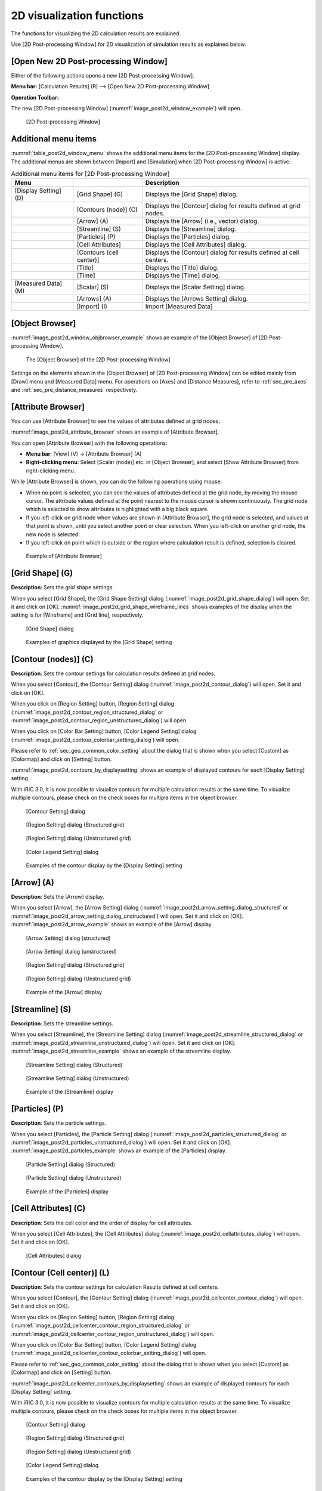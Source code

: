 .. _sec_2d_vis_func:

2D visualization functions
============================

The functions for visualizing the 2D calculation results are explained.

Use [2D Post-processing Window] for 2D visualization of simulation
results as explained below.

[Open New 2D Post-processing Window]
-------------------------------------

.. |post2d-window-icon| image:: images/post2d-window-icon.png

Either of the following actions opens a new [2D Post-processing Window].

**Menu bar:** [Calculation Results] (R) --> [Open New 2D Post-processing Window]

**Operation Toolbar:** |post2d-window-icon|

The new [2D Post-processing Window] (:numref:`image_post2d_window_example`)
will open.

.. _image_post2d_window_example:

.. figure:: images/post2d_window_example.png
   :width: 380pt

   [2D Post-processing Window]

Additional menu items
----------------------

:numref:`table_post2d_window_menu` shows the additional menu items for
the [2D Post-processing Window] display.
The additional menus are shown between [Import] and
[Simulation] when [2D Post-processing Window] is active.

.. _table_post2d_window_menu:

.. list-table:: Additional menu items for [2D Post-processing Window]
   :header-rows: 1

   * - Menu
     -
     - Description
   * - [Display Setting] (D)
     - [Grid Shape] (G)
     - Displays the [Grid Shape] dialog.
   * -
     - [Contours (node)] (C)
     - Displays the [Contour] dialog for results defined at grid nodes.
   * -
     - [Arrow] (A)
     - Displays the [Arrow] (i.e., vector) dialog.
   * -
     - [Streamline] (S)
     - Displays the [Streamline] dialog.
   * -
     - [Particles] (P)
     - Displays the [Particles] dialog.
   * -
     - [Cell Attributes]
     - Displays the [Cell Attributes] dialog.
   * -
     - [Contours (cell center)]
     - Displays the [Contour] dialog for results defined at cell centers.
   * -
     - [Title]
     - Displays the [Title] dialog.
   * -
     - [Time]
     - Displays the [Time] dialog.
   * - [Measured Data] (M)
     - [Scalar] (S)
     - Displays the [Scalar Setting] dialog.
   * -
     - [Arrows] (A)
     - Displays the [Arrows Setting] dialog.
   * -
     - [Import] (I)
     - Import [Measured Data]

[Object Browser]
------------------

:numref:`image_post2d_window_objbrowser_example` shows an example
of the [Object Browser] of [2D
Post-processing Window].

.. _image_post2d_window_objbrowser_example:

.. figure:: images/post2d_window_objbrowser_example.png
   :width: 160pt

   The [Object Browser] of the [2D Post-processing Window]

Settings on the elements shown in the [Object Browser] of [2D
Post-processing Window] can be edited mainly from [Draw] menu and
[Measured Data] menu. For operations on [Axes] and [Distance Measures],
refer to :ref:`sec_pre_axes` and :ref:`sec_pre_distance_measures`
respectively.

[Attribute Browser]
-----------------------------

You can use [Attribute Browser] to see the values of attributes
defined at grid nodes.

:numref:`image_post2d_attribute_browser` shows an example of
[Attribute Browser].

You can open [Attribute Browser] with the following operations:

* **Menu bar**: [View] (V) -> [Attribute Browser] (A)
* **Right-clicking menu**: Select [Scalar (node)] etc. in [Object Browser],
  and select [Show Attribute Browser] from right-clicking menu.

While [Attribute Browser] is shown, you can do the following operations
using mouse:

* When no point is selected, you can see the values of attributes 
  defined at the grid node, by moving the mouse cursor. The attribute values
  defined at the point nearest to the mouse cursor is shown continuously.
  The grid node which is selected to show attributes is highlighted
  with a big black square.

* If you left-click on grid node when values are shown in [Attribute Browser],
  the grid node is selected, and values at that point is shown, until you select
  another point or clear selection. When you left-click on another grid node,
  the new node is selected.

* If you left-click on point which is outside or the region where calculation
  result is defined, selection is cleared.

.. _image_post2d_attribute_browser:

.. figure:: images/post2d_attribute_browser.png
   :width: 200pt

   Example of [Attribute Browser]

[Grid Shape] (G)
------------------

**Description**: Sets the grid shape settings.

When you select [Grid Shape], the [Grid Shape Setting] dialog
(:numref:`image_post2d_grid_shape_dialog`) will open.
Set it and click on [OK].
:numref:`image_post2d_grid_shape_wireframe_lines` shows examples of
the display when the setting is for [Wireframe] and [Grid line],
respectively.

.. _image_post2d_grid_shape_dialog:

.. figure:: images/post2d_grid_shape_dialog.png
   :width: 100pt

   [Grid Shape] dialog

.. _image_post2d_grid_shape_wireframe_lines:

.. figure:: images/post2d_grid_shape_wireframe_lines.png
   :width: 380pt

   Examples of graphics displayed by the [Grid Shape] setting

[Contour (nodes)] (C)
-------------------------

**Description**: Sets the contour settings for calculation results
defined at grid nodes.

When you select [Contour], the [Contour Setting] dialog
(:numref:`image_post2d_contour_dialog`) will open.
Set it and click on [OK].

When you click on [Region Setting] button, [Region Setting]
dialog (:numref:`image_post2d_contour_region_structured_dialog` or
:numref:`image_post2d_contour_region_unstructured_dialog`) will open.

When you click on [Color Bar Setting] button, [Color Legend Setting]
dialog (:numref:`image_post2d_contour_colorbar_setting_dialog`) will open.

Please refer to :ref:`sec_geo_common_color_setting` about the dialog
that is shown when you select
[Custom] as [Colormap] and click on [Setting] button.

:numref:`image_post2d_contours_by_displaysetting` shows an example of
displayed contours for each [Display Setting] setting.

With iRIC 3.0, it is now possible to visualize contours for multiple
calculation results at the same time. To visualize multiple contours,
please check on the check boxes for multiple items in the object browser.

.. _image_post2d_contour_dialog:

.. figure:: images/post2d_contour_dialog.png
   :width: 240pt

   [Contour Setting] dialog

.. _image_post2d_contour_region_structured_dialog:

.. figure:: images/post2d_contour_region_structured_dialog.png
   :width: 140pt

   [Region Setting] dialog (Structured grid)

.. _image_post2d_contour_region_unstructured_dialog:

.. figure:: images/post2d_contour_region_unstructured_dialog.png
   :width: 120pt

   [Region Setting] dialog (Unstructured grid)

.. _image_post2d_contour_colorbar_setting_dialog:

.. figure:: images/post2d_contour_colorbar_setting_dialog.png
   :width: 150pt

   [Color Legend Setting] dialog

.. _image_post2d_contours_by_displaysetting:

.. figure:: images/post2d_contours_by_displaysetting.png
   :width: 420pt

   Examples of the contour display by the [Display Setting] setting

[Arrow] (A)
-------------

**Description**: Sets the [Arrow] display.

When you select [Arrow], the [Arrow Setting] dialog
(:numref:`image_post2d_arrow_setting_dialog_structured` or
:numref:`image_post2d_arrow_setting_dialog_unstructured`) will open.
Set it and click on [OK]. :numref:`image_post2d_arrow_example`
shows an example of the [Arrow] display.

.. _image_post2d_arrow_setting_dialog_structured:

.. figure:: images/post2d_arrow_setting_dialog_structured.png
   :width: 200pt

   [Arrow Setting] dialog (structured)

.. _image_post2d_arrow_setting_dialog_unstructured:

.. figure:: images/post2d_arrow_setting_dialog_unstructured.png
   :width: 200pt

   [Arrow Setting] dialog (unstructured)

.. _image_post2d_arrow_region_structured_dialog:

.. figure:: images/post2d_arrow_region_structured_dialog.png
   :width: 150pt

   [Region Setting] dialog (Structured grid)

.. _image_post2d_arrow_region_unstructured_dialog:

.. figure:: images/post2d_arrow_region_unstructured_dialog.png
   :width: 130pt

   [Region Setting] dialog (Unstructured grid)

.. _image_post2d_arrow_example:

.. figure:: images/post2d_arrow_example.png
   :width: 240pt

   Example of the [Arrow] display

[Streamline] (S)
------------------

**Description**: Sets the streamline settings.

When you select [Streamline], the [Streamline Setting] dialog
(:numref:`image_post2d_streamline_structured_dialog` or
:numref:`image_post2d_streamline_unstructured_dialog`)
will open. Set it and click on [OK].
:numref:`image_post2d_streamline_example` shows an example
of the streamline display.

.. _image_post2d_streamline_structured_dialog:

.. figure:: images/post2d_streamline_structured_dialog.png
   :width: 260pt

   [Streamline Setting] dialog (Structured)

.. _image_post2d_streamline_unstructured_dialog:

.. figure:: images/post2d_streamline_unstructured_dialog.png
   :width: 260pt

   [Streamline Setting] dialog (Unstructured)

.. _image_post2d_streamline_example:

.. figure:: images/post2d_streamline_example.png
   :width: 320pt

   Example of the [Streamline] display

[Particles] (P)
------------------

**Description**: Sets the particle settings.

When you select [Particles], the [Particle Setting] dialog
(:numref:`image_post2d_particles_structured_dialog` or
:numref:`image_post2d_particles_unstructured_dialog`)
will open. Set it and click on [OK].
:numref:`image_post2d_particles_example`
shows an example of the [Particles] display.

.. _image_post2d_particles_structured_dialog:

.. figure:: images/post2d_particles_structured_dialog.png
   :width: 230pt

   [Particle Setting] dialog (Structured)

.. _image_post2d_particles_unstructured_dialog:

.. figure:: images/post2d_particles_unstructured_dialog.png
   :width: 240pt

   [Particle Setting] dialog (Unstructured)

.. _image_post2d_particles_example:

.. figure:: images/post2d_particles_example.png
   :width: 230pt

   Example of the [Particles] display

[Cell Attributes] (C)
-----------------------

**Description**: Sets the cell color and the order of display for
cell attributes.

When you select [Cell Attributes], the [Cell Attributes] dialog
(:numref:`image_post2d_cellattributes_dialog`) will open.
Set it and click on [OK].

.. _image_post2d_cellattributes_dialog:

.. figure:: images/post2d_cellattributes_dialog.png
   :width: 230pt

   [Cell Attributes] dialog

[Contour (Cell center)] (L)
-------------------------------

**Description**: Sets the contour settings for calculation Results
defined at cell centers.

When you select [Contour], the [Contour Setting] dialog
(:numref:`image_post2d_cellcenter_contour_dialog`) will open.
Set it and click on [OK].

When you click on [Region Setting] button,
[Region Setting] dialog
(:numref:`image_post2d_cellcenter_contour_region_structured_dialog` or
:numref:`image_post2d_cellcenter_contour_region_unstructured_dialog`)
will open.

When you click on [Color Bar Setting] button, [Color Legend Setting] dialog
(:numref:`image_post2d_cellcenter_contour_colorbar_setting_dialog`)
will open.

Please refer to :ref:`sec_geo_common_color_setting`
about the dialog that is shown when you select [Custom]
as [Colormap] and click on [Setting] button.

:numref:`image_post2d_cellcenter_contours_by_displaysetting`
shows an example of
displayed contours for each [Display Setting] setting.

With iRIC 3.0, it is now possible to visualize contours for multiple
calculation results at the same time. To visualize multiple contours,
please check on the check boxes for multiple items in the object browser.

.. _image_post2d_cellcenter_contour_dialog:

.. figure:: images/post2d_cellcenter_contour_dialog.png
   :width: 250pt

   [Contour Setting] dialog

.. _image_post2d_cellcenter_contour_region_structured_dialog:

.. figure:: images/post2d_contour_region_structured_dialog.png
   :width: 150pt

   [Region Setting] dialog (Structured grid)

.. _image_post2d_cellcenter_contour_region_unstructured_dialog:

.. figure:: images/post2d_contour_region_unstructured_dialog.png
   :width: 130pt

   [Region Setting] dialog (Unstructured grid)

.. _image_post2d_cellcenter_contour_colorbar_setting_dialog:

.. figure:: images/post2d_contour_colorbar_setting_dialog.png
   :width: 160pt

   [Color Legend Setting] dialog

.. _image_post2d_cellcenter_contours_by_displaysetting:

.. figure:: images/post2d_cellcenter_contours_by_displaysetting.png
   :width: 400pt

   Examples of the contour display by the [Display Setting] setting

[Title] (T)
------------

**Description**: Sets the title settings.

When you select [Title], the [Title Setting] dialog
(:numref:`image_post2d_title_setting_dialog`) will open.
Set it and click on [OK].

.. _image_post2d_title_setting_dialog:

.. figure:: images/post2d_title_setting_dialog.png
   :width: 200pt

   [Title Setting] dialog

[Time] (M)
------------

**Description**: Sets the time settings.

When you select [Time], the [Time Setting] dialog
(:numref:`image_post2d_time_setting_dialog`)
will open. Set it and click on [OK].

.. _image_post2d_time_setting_dialog:

.. figure:: images/post2d_time_setting_dialog.png
   :width: 100pt

   [Time Setting] dialog

[Measured Data] (M)
---------------------

The functions related to [Measured Data] that are available in [2D
Post-processing Window] are the same to those in [Pre-processing
Window]. Refer to :ref:`sec_pre_measured_data`.
